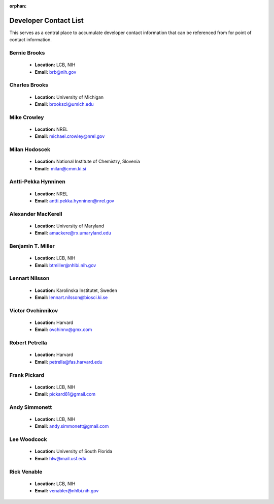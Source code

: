 :orphan:

.. _developers:

Developer Contact List
======================

This serves as a central place to accumulate developer contact information that
can be referenced from for point of contact information.


.. _developers-brb:

Bernie Brooks
-------------

  * **Location:** LCB, NIH
  * **Email:** brb@nih.gov


.. _developers-clb:

Charles Brooks
--------------

  * **Location:** University of Michigan
  * **Email:** brookscl@umich.edu


.. _developers-mc:

Mike Crowley
------------

  * **Location:** NREL
  * **Email:** michael.crowley@nrel.gov


.. _developers-mh:

Milan Hodoscek
--------------

  * **Location:** National Institute of Chemistry, Slovenia
  * **Email::** milan@cmm.ki.si


.. _developers-aph:

Antti-Pekka Hynninen
--------------------

  * **Location:** NREL
  * **Email:** antti.pekka.hynninen@nrel.gov


.. _developers-adm:

Alexander MacKerell
-------------------

  * **Location:** University of Maryland
  * **Email:** amackere@rx.umaryland.edu


.. _developers-btm:

Benjamin T. Miller
------------------

  * **Location:** LCB, NIH
  * **Email:** btmiller@nhlbi.nih.gov


.. _developers-ln:

Lennart Nilsson
---------------

  * **Location:** Karolinska Institutet, Sweden
  * **Email:** lennart.nilsson@biosci.ki.se


.. _developers-vo:

Victor Ovchinnikov
------------------

  * **Location:** Harvard
  * **Email:** ovchinnv@gmx.com


.. _developers-rjp:

Robert Petrella
---------------

  * **Location:** Harvard
  * **Email:** petrella@fas.harvard.edu


.. _developers-fcp:

Frank Pickard
-------------

  * **Location:** LCB, NIH
  * **Email:** pickard81@gmail.com


.. _developers-acs:

Andy Simmonett
--------------

  * **Location:** LCB, NIH
  * **Email:** andy.simmonett@gmail.com


.. _developers-hlw:

Lee Woodcock
------------

  * **Location:** University of South Florida
  * **Email:** hlw@mail.usf.edu


.. _developers-rmv:

Rick Venable
------------

  * **Location:** LCB, NIH
  * **Email:** venabler@nhlbi.nih.gov

